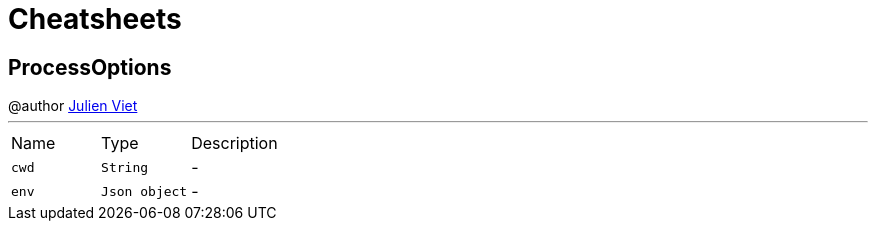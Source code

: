 = Cheatsheets

[[ProcessOptions]]
== ProcessOptions

++++
 @author <a href="mailto:julien@julienviet.com">Julien Viet</a>
++++
'''

[cols=">25%,^25%,50%"]
[frame="topbot"]
|===
^|Name | Type ^| Description
|[[cwd]]`cwd`|`String`|-
|[[env]]`env`|`Json object`|-
|===

